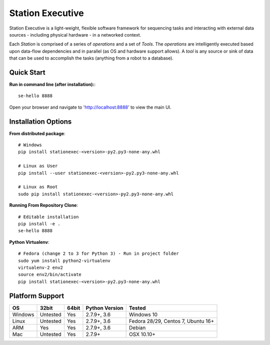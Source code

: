 Station Executive
=================
Station Executive is a light-weight, flexible software framework for sequencing tasks and interacting with external
data sources - including physical hardware - in a networked context.

Each `Station` is comprised of a series of `operations` and a set of `Tools`. The `operations` are intelligently
executed based upon data-flow dependencies and in parallel (as OS and hardware support allows). A `tool` is any
source or sink of data that can be used to accomplish the tasks (anything from a robot to a database).


Quick Start
-----------
**Run in command line (after installation):**::

    se-hello 8888

Open your browser and navigate to 'http://localhost:8888' to view the main UI.


Installation Options
--------------------
**From distributed package**::

    # Windows
    pip install stationexec-<version>-py2.py3-none-any.whl

    # Linux as User
    pip install --user stationexec-<version>-py2.py3-none-any.whl

    # Linux as Root
    sudo pip install stationexec-<version>-py2.py3-none-any.whl

**Running From Repository Clone**::

    # Editable installation
    pip install -e .
    se-hello 8888

**Python Virtualenv**::

    # Fedora (change 2 to 3 for Python 3) - Run in project folder
    sudo yum install python2-virtualenv
    virtualenv-2 env2
    source env2/bin/activate
    pip install stationexec-<version>-py2.py3-none-any.whl

Platform Support
----------------

+------------+------------+------------+--------------------+------------------------------------+
| **OS**     | **32bit**  | **64bit**  |**Python Version**  | **Tested**                         |
+------------+------------+------------+--------------------+------------------------------------+
| Windows    |  Untested  |   Yes      | 2.7.9+, 3.6        | Windows 10                         |
+------------+------------+------------+--------------------+------------------------------------+
| Linux      |  Untested  |   Yes      | 2.7.9+, 3.6        | Fedora 28/29, Centos 7, Ubuntu 16+ |
+------------+------------+------------+--------------------+------------------------------------+
| ARM        |  Yes       |   Yes      | 2.7.9+, 3.6        | Debian                             |
+------------+------------+------------+--------------------+------------------------------------+
| Mac        |  Untested  |   Yes      | 2.7.9+             | OSX 10.10+                         |
+------------+------------+------------+--------------------+------------------------------------+
